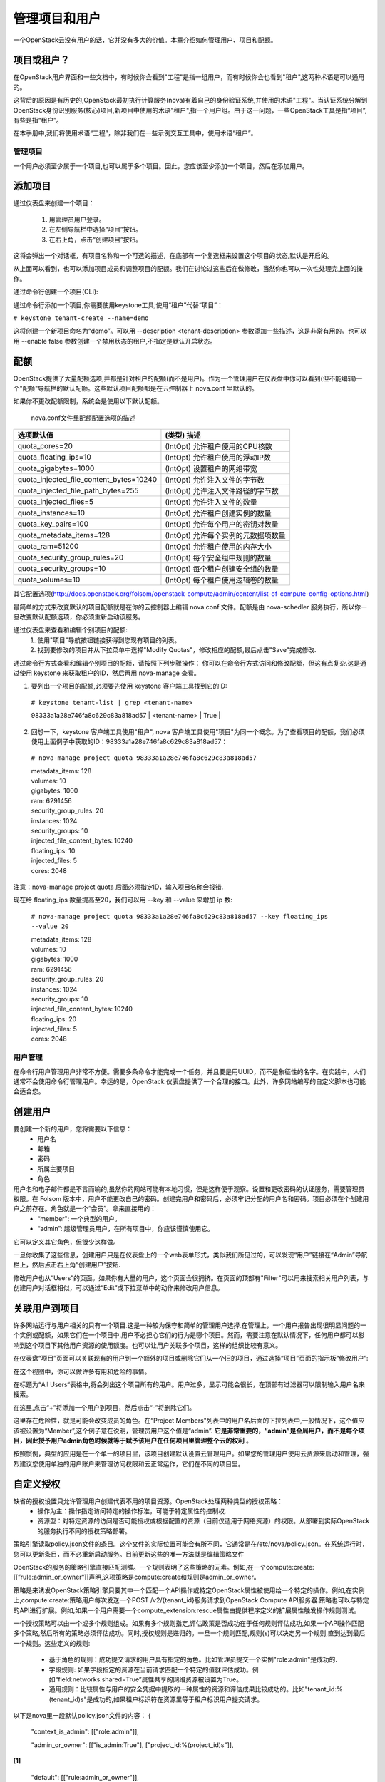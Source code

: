 管理项目和用户
==============
一个OpenStack云没有用户的话，它并没有多大的价值。本章介绍如何管理用户、项目和配额。

项目或租户？
^^^^^^^^^^^^^
在OpenStack用户界面和一些文档中，有时候你会看到"工程"是指一组用户，而有时候你会也看到"租户",这两种术语是可以通用的。

这背后的原因是有历史的,OpenStack最初执行计算服务(nova)有着自己的身份验证系统,并使用的术语"工程"。当认证系统分解到OpenStack身份识别服务(核心)项目,新项目中使用的术语"租户",指一个用户组。由于这一问题，一些OpenStack工具是指“项目”,有些是指“租户”。

在本手册中,我们将使用术语“工程”，除非我们在一些示例交互工具中，使用术语“租户”。

管理项目
---------
一个用户必须至少属于一个项目,也可以属于多个项目。因此，您应该至少添加一个项目，然后在添加用户。

添加项目
^^^^^^^^^
通过仪表盘来创建一个项目：

 #. 用管理员用户登录。
 #. 在左侧导航栏中选择“项目”按钮。
 #. 在右上角，点击“创建项目”按钮。

这将会弹出一个对话框，有项目名称和一个可选的描述，在底部有一个复选框来设置这个项目的状态,默认是开启的。

.. image:: ../_static/horizon-add-project.png

从上面可以看到，也可以添加项目成员和调整项目的配额。我们在讨论过这些后在做修改，当然你也可以一次性处理完上面的操作。

通过命令行创建一个项目(CLI):

通过命令行添加一个项目,你需要使用keystone工具,使用“租户”代替“项目”：

``# keystone tenant-create --name=demo``

这将创建一个新项目命名为“demo”。可以用 --description <tenant-description> 参数添加一些描述，这是非常有用的。也可以用 --enable false 参数创建一个禁用状态的租户,不指定是默认开启状态。

配额
^^^^^

OpenStack提供了大量配额选项,并都是针对租户的配额(而不是用户)。作为一个管理用户在仪表盘中你可以看到(但不能编辑)一个"配额"导航栏的默认配额。这些默认项目配额都是在云控制器上 nova.conf 里默认的。

如果你不更改配额限制，系统会是使用以下默认配额。

                               nova.conf文件里配额配置选项的描述

========================================  ========================================
            选项默认值                      (类型) 描述
========================================  ========================================
quota_cores=20                            (IntOpt) 允许租户使用的CPU核数 
quota_floating_ips=10                     (IntOpt) 允许租户使用的浮动IP数
quota_gigabytes=1000                      (IntOpt) 设置租户的网络带宽
quota_injected_file_content_bytes=10240   (IntOpt) 允许注入文件的字节数
quota_injected_file_path_bytes=255        (IntOpt) 允许注入文件路径的字节数
quota_injected_files=5                    (IntOpt) 允许注入文件的数量
quota_instances=10                        (IntOpt) 允许租户创建实例的数量
quota_key_pairs=100                       (IntOpt) 允许每个用户的密钥对数量
quota_metadata_items=128                  (IntOpt) 允许每个实例的元数据项数量
quota_ram=51200                           (IntOpt) 允许租户使用的内存大小
quota_security_group_rules=20             (IntOpt) 每个安全组中规则的数量
quota_security_groups=10                  (IntOpt) 每个租户创建安全组的数量
quota_volumes=10                          (IntOpt) 每个租户使用逻辑卷的数量
========================================  ========================================

其它配置选项(http://docs.openstack.org/folsom/openstack-compute/admin/content/list-of-compute-config-options.html)

最简单的方式来改变默认的项目配额就是在你的云控制器上编辑 nova.conf 文件。配额是由 nova-schedler 服务执行，所以你一旦改变默认配额选项，你必须重新启动该服务。

通过仪表盘来查看和编辑个别项目的配额:
 #. 使用"项目"导航按钮链接获得到您现有项目的列表。
 #. 找到要修改的项目并从下拉菜单中选择"Modify Quotas"，修改相应的配额,最后点击"Save"完成修改.

通过命令行方式查看和编辑个别项目的配额，请按照下列步骤操作：
你可以在命令行方式访问和修改配额，但这有点复杂.这是通过使用 keystone 来获取租户的ID，然后再用 nova-manage 查看。

1. 要列出一个项目的配额,必须要先使用 keystone 客户端工具找到它的ID:

 ``# keystone tenant-list | grep <tenant-name>`` 

 | 98333a1a28e746fa8c629c83a818ad57 | <tenant-name> | True | 

2. 回想一下，keystone 客户端工具使用"租户", nova 客户端工具使用"项目"为同一个概念。为了查看项目的配额，我们必须使用上面例子中获取的ID：98333a1a28e746fa8c629c83a818ad57：

 ``# nova-manage project quota 98333a1a28e746fa8c629c83a818ad57``

 | metadata_items: 128  
 | volumes: 10
 | gigabytes: 1000
 | ram: 6291456
 | security_group_rules: 20
 | instances: 1024
 | security_groups: 10
 | injected_file_content_bytes: 10240
 | floating_ips: 10
 | injected_files: 5
 | cores: 2048

注意：nova-manage project quota 后面必须指定ID，输入项目名称会报错.

现在给 floating_ips 数量提高至20，我们可以用 --key 和 --value 来增加 ip 数:

 ``# nova-manage project quota 98333a1a28e746fa8c629c83a818ad57 --key floating_ips --value 20``

 | metadata_items: 128 
 | volumes: 10
 | gigabytes: 1000
 | ram: 6291456
 | security_group_rules: 20
 | instances: 1024
 | security_groups: 10
 | injected_file_content_bytes: 10240
 | floating_ips: 20
 | injected_files: 5
 | cores: 2048


用户管理
---------

在命令行用户管理用户非常不方便。需要多条命令才能完成一个任务，并且要是用UUID，而不是象征性的名字。在实践中，人们通常不会使用命令行管理用户。幸运的是，OpenStack 仪表盘提供了一个合理的接口。此外，许多网站编写的自定义脚本也可能会适合您。

创建用户
^^^^^^^^
要创建一个新的用户，您将需要以下信息：
 * 用户名
 * 邮箱
 * 密码
 * 所属主要项目
 * 角色

用户名和电子邮件都是不言而喻的,虽然你的网站可能有本地习惯，但是这样便于观察。设置和更改密码的认证服务，需要管理员权限。在 Folsom 版本中，用户不能更改自己的密码。创建完用户和密码后，必须牢记分配的用户名和密码。项目必须在个创建用户之前存在。角色就是一个“会员”。拿来直接用的：
 * “member": 一个典型的用户。
 * “admin”: 超级管理员用户，在所有项目中，你应该谨慎使用它。

它可以定义其它角色，但很少这样做。

一旦你收集了这些信息，创建用户只是在仪表盘上的一个web表单形式，类似我们所见过的，可以发现“用户”链接在“Admin”导航栏上，然后点击右上角“创建用户”按钮.

修改用户也从“Users”的页面。如果你有大量的用户，这个页面会很拥挤。在页面的顶部有"Filter"可以用来搜索相关用户列表，与创建用户对话框相似，可以通过“Edit”或下拉菜单中的动作来修改用户信息。

关联用户到项目
^^^^^^^^^^^^^^
许多网站运行与用户相关的只有一个项目.这是一种较为保守和简单的管理用户选择.在管理上，一个用户报告出现很明显问题的一个实例或配额，如果它们在一个项目中,用户不必担心它们的行为是哪个项目。然而，需要注意在默认情况下，任何用户都可以影响到这个项目下其他用户资源的使用额度。也可以让用户关联多个项目，这样的组织比较有意义。

在仪表盘“项目”页面可以关联现有的用户到一个额外的项目或删除它们从一个旧的项目，通过选择“项目”页面的指示板“修改用户”:

.. image:: ../_static/horizon-user-project.png

在这个视图中，你可以做许多有用和危险的事情。

在标题为“All Users“表格中,将会列出这个项目所有的用户。用户过多，显示可能会很长，在顶部有过滤器可以限制输入用户名来搜索。

在这里,点击“+”将添加一个用户到项目，然后点击“-”将删除它们。

这里存在危险性，就是可能会改变成员的角色。在“Project Members"列表中的用户名后面的下拉列表中,一般情况下，这个值应该被设置为“Member”,这个例子意在说明，管理员用户这个值是“admin”. **它是非常重要的，“admin”是全局用户，而不是每个项目，因此授予用户admin角色时候就等于赋予该用户在任何项目里管理整个云的权利** 。

按照惯例，典型的应用是在一个单一的项目里，该项目创建默认设置云管理用户。如果您的管理用户使用云资源来启动和管理，强烈建议您使用单独的用户账户来管理访问权限和云正常运作，它们在不同的项目里。

自定义授权
^^^^^^^^^^^

缺省的授权设置只允许管理用户创建代表不用的项目资源。OpenStack处理两种类型的授权策略：
 * 操作为主：操作指定访问特定的操作标准，可能于特定属性的控制权.
 * 资源型：对特定资源的访问是否可能授权或根据配置的资源（目前仅适用于网络资源）的权限。从部署到实际OpenStack的服务执行不同的授权策略部署。

策略引擎读取policy.json文件的条目。这个文件的实际位置可能会有所不同，它通常是在/etc/nova/policy.json。在系统运行时，您可以更新条目，而不必重新启动服务。目前更新这些的唯一方法就是编辑策略文件

OpenStack的服务的策略引擎直接匹配测雒。一个规则表明了这些策略的元素。例如,在一个compute:create:[[”rule:admin_or_owner“]]声明,这项策略是compute:create和规则是admin_or_owner。

策略是来诱发OpenStack策略引擎只要其中一个匹配一个API操作或特定OpenStack属性被使用给一个特定的操作。例如,在实例上,compute:create:策略用户每次发送一个POST /v2/{tenant_id}服务请求到OpenStack Compute API服务器.策略也可以与特定的API进行扩展。例如,如果一个用户需要一个compute_extension:rescue属性由提供程序定义的扩展属性触发操作规则测试。

一个授权策略可以由一个或多个规则组成。如果有多个规则指定,评估政策是否成功在于任何规则评估成功,如果一个API操作匹配多个策略,然后所有的策略必须评估成功。同时,授权规则是递归的。一旦一个规则匹配,规则(s)可以决定另一个规则,直到达到最后一个规则。这些定义的规则:

 * 基于角色的规则：成功提交请求的用户具有指定的角色。比如管理员提交一个实例"role:admin"是成功的.
 * 字段规则: 如果字段指定的资源在当前请求匹配一个特定的值就评估成功。例如“field:networks:shared=True”属性共享的网络资源被设置为True。
 * 通用规则：比较属性与用户的安全凭据中提取的一种属性的资源和评估成果比较成功的。比如"tenant_id:%(tenant_id)s"是成功的,如果租户标识符在资源里等于租户标识用户提交请求。

以下是nova里一段默认policy.json文件的内容：
{
    "context_is_admin":  [["role:admin"]],

    "admin_or_owner":  [["is_admin:True"], ["project_id:%(project_id)s"]], 

**[1]**

    "default": [["rule:admin_or_owner"]],  

**[2]**

    "compute:create": [],

    "compute:create:attach_network": [],

    "compute:create:attach_volume": [],

    "compute:get_all": [],

    "admin_api": [["is_admin:True"]],

    "compute_extension:accounts": [["rule:admin_api"]],

    "compute_extension:admin_actions": [["rule:admin_api"]],

    "compute_extension:admin_actions:pause": [["rule:admin_or_owner"]],

    "compute_extension:admin_actions:unpause": [["rule:admin_or_owner"]],

    "compute_extension:admin_actions:suspend": [["rule:admin_or_owner"]],

    "compute_extension:admin_actions:resume": [["rule:admin_or_owner"]],

    ...

    "compute_extension:admin_actions:migrate": [["rule:admin_api"]],

    "compute_extension:aggregates": [["rule:admin_api"]],

    "compute_extension:certificates": [],

    "compute_extension:cloudpipe": [["rule:admin_api"]],

    ...

    "compute_extension:flavorextraspecs": [],

    "compute_extension:flavormanage": [["rule:admin_api"]],  

**[3]**

}

[1] 成功的计算规则，如果当前用户是管理员或所有者的请求中指定的资源（承租人标识符相等）。
[2] 显示默认的策略，始终是评估API操作不匹配的策略的policy.json。
[3] 显示一个策略，限制管理员使用管理API的能力.

在某些情况下，某些操作应限制只有管理员才能执行。因此，作为进一步的例子，让我们考虑何样的策略文件进行修改的情况下，我们可以让用户创建自己的策略配置：
"compute_extension:flavormanage": [],

有问题的用户(某个用户干扰了其它用户)
^^^^^^^^^^^^^^^^^^^^^^^^^^^^^^^^^^^^^

在很多情况下，当用户在你的云中会破坏其他用户，有时故意和恶意，其它可能会意外。了解情况，可以让你做出更好的决定如何处理。

例如：A组的用户有非常计算密集型任务的情况下，利用大量的计算资源。这时负载的计算节点上，会影响其他用户。在这种情况下，请查看您的用户使用的情况。对这种情况，高密度计算方案是常见的，可以把您的云主机聚合或应适当的规划隔离。

另一个例子是一个用户消耗了非常大的带宽量。再次，关键是要了解用户在做什么。如果他们自然是需要大量的带宽，您可能需要限制其传输速率，以不影响其他用户或将它们移动到一个区域更多的可用带宽里。另一方面，也许用户的实例被黑客入侵，并发动DDOS攻击的成为僵尸网络的一部分。这个问题的解决方案是一样的，如果网络上的任何其他的服务器已经被黑客入侵。联系用户，使他们有时间作出反应。如果他们不回应，关闭实例。

最后一个例子是，如果一个用户反复使用云资源。联系用户，并了解他们正在尝试做的。也许他们不明白他们在做什么是不适当的或可能有问题的资源，他们正在试图访问，是造成他们请求队列或滞后的。

系统管理常常被忽视的一个关键因素是，最终用户是系统管理员存在的原因。 要了解用户他们所要做的事情，看看您的环境可以更好地帮助他们实现自己的目标。
